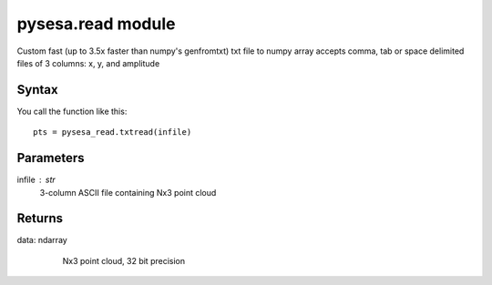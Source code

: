 .. _pysesa.read:

pysesa.read module
===================

Custom fast (up to 3.5x faster than numpy's genfromtxt) txt file to numpy array
accepts comma, tab or space delimited files of 3 columns: x, y, and amplitude


Syntax
----------

You call the function like this::

  pts = pysesa_read.txtread(infile)

Parameters
------------
infile : str
	3-column ASCII file containing Nx3 point cloud

Returns
----------
data: ndarray
 	Nx3 point cloud, 32 bit precision

  .. image:: _static/pysesa_colour.jpg
